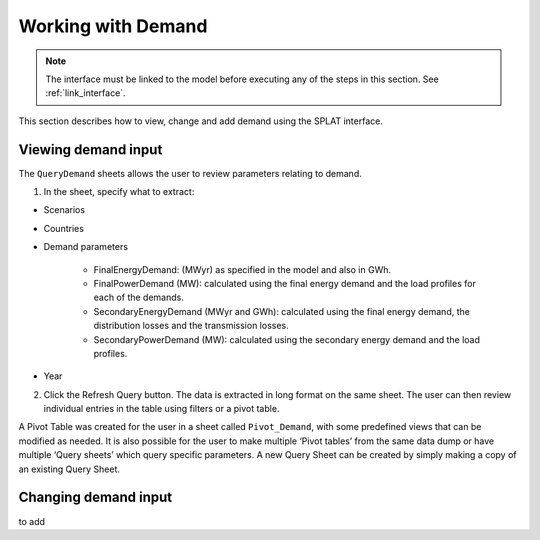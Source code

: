 .. role:: inputcell
    :class: inputcell
.. role:: interfacecell
    :class: interfacecell
.. role:: button
    :class: button

Working with Demand
====================

.. note::
    The interface must be linked to the model before executing any of the steps in this section.
    See :ref:`link_interface`.

This section describes how to view, change and add demand using the SPLAT interface.

.. view_demand:

Viewing demand input
---------------------

The ``QueryDemand`` sheets allows the user to review parameters relating to demand.

1. In the sheet, specify what to extract:

- Scenarios

- Countries

- Demand parameters

    - FinalEnergyDemand: (MWyr) as specified in the model and also in GWh.

    - FinalPowerDemand (MW): calculated using the final energy demand and the load profiles for each of the demands.

    - SecondaryEnergyDemand (MWyr and GWh): calculated using the final energy demand, the distribution losses and the transmission losses.

    - SecondaryPowerDemand (MW): calculated using the secondary energy demand and the load profiles.

- Year

2. Click the :button:`Refresh Query` button. The data is extracted in long format on the same sheet. The user can then review individual entries in the table using filters or a pivot table.

A Pivot Table was created for the user in a sheet called ``Pivot_Demand``, with some predefined views that can be modified as needed. It is also possible for the user to make multiple ‘Pivot tables’ from the same data dump or have multiple ‘Query sheets’ which query specific parameters. A new Query Sheet can be created by simply making a copy of an existing Query Sheet.


.. change_demand:

Changing demand input
----------------------
to add
